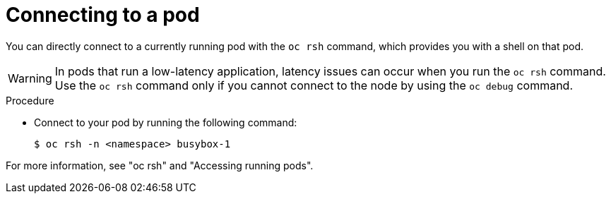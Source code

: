 // Module included in the following assemblies:
//
// * edge_computing/day_2_core_cnf_clusters/troubleshooting/telco-troubleshooting-general-troubleshooting.adoc

:_mod-docs-content-type: PROCEDURE
[id="telco-troubleshooting-general-connect-to-pod_{context}"]
= Connecting to a pod

You can directly connect to a currently running pod with the `oc rsh` command, which provides you with a shell on that pod.

[WARNING]
====
In pods that run a low-latency application, latency issues can occur when you run the `oc rsh` command.
Use the `oc rsh` command only if you cannot connect to the node by using the `oc debug` command.
====

.Procedure

* Connect to your pod by running the following command:
+
[source,terminal]
----
$ oc rsh -n <namespace> busybox-1
----

For more information, see "oc rsh" and "Accessing running pods".
